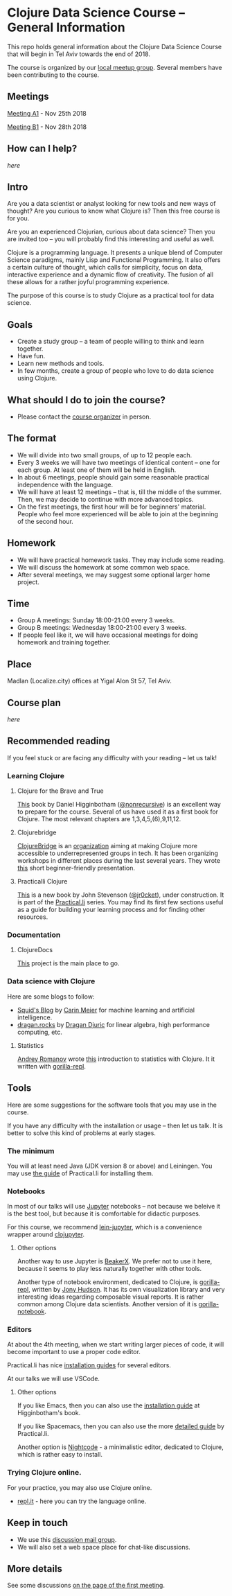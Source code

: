 * Clojure Data Science Course -- General Information

This repo holds general information about the Clojure Data Science Course that will begin in Tel Aviv towards the end of 2018.

The course is organized by our [[https://www.meetup.com/Clojure-Israel/][local meetup group]]. Several members have been contributing to the course.

** Meetings

[[https://www.meetup.com/Clojure-Israel/events/255927870/][Meeting A1]] - Nov 25th 2018

[[https://www.meetup.com/Clojure-Israel/events/256159018/][Meeting B1]] - Nov 28th 2018

** How can I help?

[[docs/help.org][here]]

** Intro 

Are you a data scientist or analyst looking for new tools and new ways of thought? Are you curious to know what Clojure is? Then this free course is for you.

Are you an experienced Clojurian, curious about data science? Then you are invited too -- you will probably find this interesting and useful as well.

Clojure is a programming language. It presents a unique blend of Computer Science paradigms, mainly Lisp and Functional Programming. It also offers a certain culture of thought, which calls for simplicity, focus on data, interactive experience and a dynamic flow of creativity. The fusion of all these allows for a rather joyful programming experience.

The purpose of this course is to study Clojure as a practical tool for data science.

[[./images/joy.jpg]]

** Goals
- Create a study group -- a team of people willing to think and learn together.
- Have fun.
- Learn new methods and tools.
- In few months, create a group of people who love to do data science using Clojure.

** What should I do to join the course?
- Please contact the [[https://www.meetup.com/Clojure-Israel/members/63580692/][course organizer]] in person.

** The format
- We will divide into two small groups, of up to 12 people each.
- Every 3 weeks we will have two meetings of identical content -- one for each group. At least one of them will be held in English.
- In about 6 meetings, people should gain some reasonable practical independence with the language.
- We will have at least 12 meetings -- that is, till the middle of the summer. Then, we may decide to continue with more advanced topics.
- On the first meetings, the first hour will be for beginners' material. People who feel more experienced will be able to join at the beginning of the second hour.

** Homework
- We will have practical homework tasks. They may include some reading.
- We will discuss the homework at some common web space.
- After several meetings, we may suggest some optional larger home project.

** Time
- Group A meetings: Sunday 18:00-21:00 every 3 weeks.
- Group B meetings: Wednesday 18:00-21:00 every 3 weeks.
- If people feel like it, we will have occasional meetings for doing homework and training together.

** Place
Madlan (Localize.city) offices at Yigal Alon St 57, Tel Aviv.

** Course plan
[[docs/plan.org][here]]

** Recommended reading

If you feel stuck or are facing any difficulty with your reading -- let us talk!

*** Learning Clojure
**** Clojure for the Brave and True
 [[https://www.braveclojure.com/clojure-for-the-brave-and-true/][This]] book by Daniel Higginbotham ([[https://twitter.com/nonrecursive?lang=en][@nonrecursive]]) is an excellent way to prepare for the course. Several of us have used it as a first book for Clojure. The most relevant chapters are 1,3,4,5,(6),9,11,12.

**** Clojurebridge
 [[https://twitter.com/clojurebridge][ClojureBridge]] is an [[https://clojurebridge.org/][organization]] aiming at making Clojure more accessible to underrepresented groups in tech. It has been organizing workshops in different places during the last several years.
 They wrote [[https://clojurebridge.org/curriculum/#/][this]] short beginner-friendly presentation.

**** Practicalli Clojure
 [[https://practicalli.github.io/clojure/][This]] is a new book by John Stevenson ([[https://twitter.com/jr0cket][@jr0cket]]), under construction. It is part of the [[http://www.practical.li/][Practical.li]] series. You may find its first few sections useful as a guide for building your learning process and for finding other resources.

*** Documentation

**** ClojureDocs
     [[https://clojuredocs.org/][This]] project is the main place to go.

*** Data science with Clojure
Here are some blogs to follow:
- [[http://gigasquidsoftware.com/#/blog/archives/index][Squid's Blog]] by [[https://twitter.com/carinmeier][Carin Meier]] for machine learning and artificial intelligence.
- [[https://dragan.rocks/][dragan.rocks]] by [[https://twitter.com/draganrocks][Dragan Djuric]] for linear algebra, high performance computing, etc.

**** Statistics
[[https://twitter.com/izhmyh][Andrey Romanov]] wrote [[https://github.com/drewnoff/openintro-gorilla-incanter][this]] introduction to statistics with Clojure. It it written with [[http://gorilla-repl.org/][gorilla-repl]].

** Tools

Here are some suggestions for the software tools that you may use in the course.

If you have any difficulty with the installation or usage -- then let us talk. It is better to solve this kind of problems at early stages.

*** The minimum
You will at least need Java (JDK version 8 or above) and Leiningen. You may use [[https://practicalli.github.io/clojure/development-tools/][the guide]] of Practical.li for installing them.

*** Notebooks
In most of our talks will use [[http://jupyter.org/][Jupyter]] notebooks -- not because we beleive it is the best tool, but because it is comfortable for didactic purposes.

For this course, we recommend [[https://github.com/clojupyter/lein-jupyter][lein-jupyter]], which is a convenience wrapper around [[https://github.com/clojupyter/clojupyter][clojupyter]].

**** Other options

Another way to use Jupyter is [[http://beakerx.com/][BeakerX]]. We prefer not to use it here, because it seems to play less naturally together with other tools.

Another type of notebook environment, dedicated to Clojure, is [[http://gorilla-repl.org/][gorilla-repl]], written by [[https://twitter.com/JonyEpsilon][Jony Hudson]]. It has its own visualization library and very interesting ideas regarding composable visual reports. It is rather common among Clojure data scientists. Another version of it is [[https://github.com/deas/gorilla-notebook][gorilla-notebook]].

*** Editors
At about the 4th meeting, when we start writing larger pieces of code, it will become important to use a proper code editor.

Practical.li has nice [[https://practicalli.github.io/clojure/development-tools/install-guides/][installation guides]] for several editors.

At our talks we will use VSCode.

**** Other options

If you like Emacs, then you can also use the [[https://www.braveclojure.com/basic-emacs/][installation guide]] at Higginbotham's book.

If you like Spacemacs, then you can also use the more [[https://practicalli.github.io/spacemacs/][detailed guide]] by Practical.li.

Another option is [[https://sekao.net/nightcode/][Nightcode]] - a minimalistic editor, dedicated to Clojure, which is rather easy to install.

*** Trying Clojure online.

 For your practice, you may also use Clojure online.
 - [[https://repl.it/languages/clojure][repl.it]] - here you can try the language online.

** Keep in touch
- We use this [[https://groups.google.com/forum/#!forum/clojure-data-science-course-tlv][discussion mail group]].
- We will also set a web space place for chat-like discussions.

** More details
See some discussions [[https://www.meetup.com/Clojure-Israel/events/255927870/][on the page of the first meeting]].
